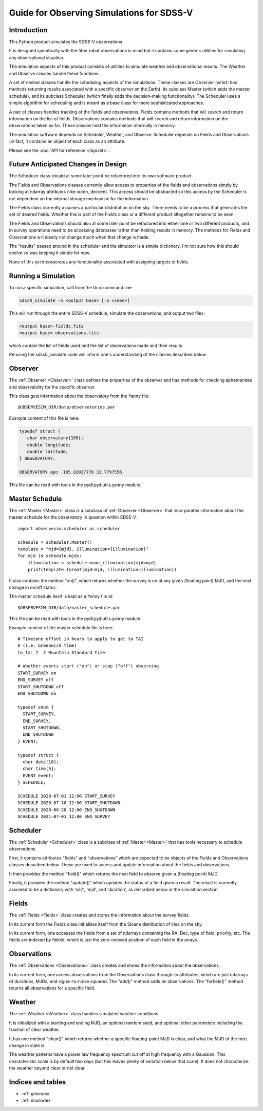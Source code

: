 .. role:: header_no_toc
  :class: class_header_no_toc

.. title:: Guide for Observing Simulations for SDSS-V

Guide for Observing Simulations for SDSS-V
==========================================

Introduction
------------

This Python product simulates the SDSS-V observations.

It is designed specifically with the fiber robot observations in mind
but it contains some generic utilities for simulating any
observational situation.

The simulation aspects of this product consists of utilities to
simulate weather and observational results. The Weather and Observe
classes handle these functions.

A set of nested classes handle the scheduling aspects of the
simulations. These classes are Observer (which has methods returning
results associated with a specific observer on the Earth), its
subclass Master (which adds the master schedule), and its subclass
Scheduler (which finally adds the decision-making functionality). The
Scheduler uses a simple algorithm for scheduling and is meant as a
base class for more sophisticated approaches.

A pair of classes handles tracking of the fields and
observations. Fields contains methods that will search and return
information on the list of fields. Observations contains methods that
will search and return information on the observations taken so
far. These classes hold the information internally in memory. 

The simulation software depends on Scheduler, Weather, and
Observe. Scheduler depends on Fields and Observations (in fact, it
contains an object of each class as an attribute.

Please see the :doc:`API for reference </api.rst>`.


Future Anticipated Changes in Design
------------------------------------

The Scheduler class should at some later point be refactored into its
own software product.

The Fields and Observations classes currently allow access to
properties of the fields and observations simply by looking at ndarray
attributes (like racen, deccen). This access should be abstracted so
this access by the Scheduler is not dependent on the internal storage
mechanism for the information.

The Fields class currently assumes a particular distribution on the
sky. There needs to be a process that generates the set of desired
fields. Whether this is part of the Fields class or a different
product altogether remains to be seen. 

The Fields and Observations should also at some later point be
refactored into either one or two different products, and in survey
operations need to be accessing databases rather than holding results
in memory. The methods for Fields and Observations will ideally not
change much when that change is made.

The "results" passed around in the scheduler and the simulator is a
simple dictionary. I'm not sure how this should evolve so was keeping
it simple for now.

None of this yet incorporates any functionality associated with
assigning targets to fields. 

Running a Simulation
--------------------

To run a specific simulation, call from the Unix command line:

.. code-block:: sh

   sdss5_simulate -o <output base> [-s <seed>] 
 
This will run through the entire SDSS-V schedule, simulate the
observations, and output two files:

.. code-block:: sh

   <output base>-fields.fits
   <output base>-observations.fits

which contain the list of fields used and the list of observations
made and their results. 

Perusing the sdss5_simulate code will inform one's understanding of
the classes described below. 

Observer
--------

The :ref:`Observer <Observer>` class defines the properties of the
observer and has methods for checking ephemerides and observability
for the specific observer.

This class gets information about the observatory from the Yanny file:

::

     $OBSERVESIM_DIR/data/observatories.par

Example content of this file is here:

.. code-block:: tcl

   typedef struct {
      char observatory[100];
      double longitude;
      double latitude;
   } OBSERVATORY;

   OBSERVATORY apo -105.82027778 32.7797556

This file can be read with tools in the pydl.pydlutils.yanny module.

Master Schedule
---------------

The :ref:`Master <Master>` class is a subclass of :ref:`Observer
<Observer>` that incorporates information about the master schedule
for the observatory in question within SDSS-V.

::

    import observesim.scheduler as scheduler

    schedule = scheduler.Master()
    template = "mjd={mjd}, illumination={illumination}"
    for mjd in schedule.mjds:
        illumination = schedule.moon_illumination(mjd=mjd)
        print(template.format(mjd=mjd, illumination=illumination))

It also contains the method "on()", which returns whether the survey
is on at any given (floating point) MJD, and the next change in on/off
status. 

The master schedule itself is kept as a Yanny file at:

::

     $OBSERVESIM_DIR/data/master_schedule.par

This file can be read with tools in the pydl.pydlutils.yanny module.

Example content of the master schedule file is here:

::

    # Timezone offset in hours to apply to get to TAI
    # (i.e. Greenwich time)
    to_tai 7  # Mountain Standard Time

    # Whether events start ("on") or stop ("off") observing
    START_SURVEY on
    END_SURVEY off
    START_SHUTDOWN off
    END_SHUTDOWN on

    typedef enum {
      START_SURVEY,
      END_SURVEY,
      START_SHUTDOWN,
      END_SHUTDOWN
    } EVENT;

    typedef struct {
      char date[10];
      char time[5];
      EVENT event;
    } SCHEDULE;

    SCHEDULE 2020-07-01 12:00 START_SURVEY
    SCHEDULE 2020-07-10 12:00 START_SHUTDOWN
    SCHEDULE 2020-08-20 12:00 END_SHUTDOWN
    SCHEDULE 2021-07-01 12:00 END_SURVEY

Scheduler
---------

The :ref:`Scheduler <Scheduler>` class is a subclass of :ref:`Master
<Master>` that has tools necessary to schedule observations.

First, it contains attributes "fields" and "observations" which are
expected to be objects of the Fields and Observations classes
described below. These are used to access and update information about
the fields and observations.

It then provides the method "field()" which returns the next field to
observe given a (floating point) MJD. 

Finally, it provides the method "update()" which updates the status of
a field given a result. The result is currently assumed to be a
dictionary with 'sn2', 'mjd', and 'duration', as described below in
the simulation section. 

Fields
------

The :ref:`Fields <Fields>` class creates and stores the information
about the survey fields.

In its current form the Fields class initializes itself from the
Sloane distribution of tiles on the sky.

In its current form, one accesses the fields from a set of ndarrays
containing the RA, Dec, type of field, priority, etc. The fields are
indexed by fieldid, which is just the zero-indexed position of each
field in the arrays.

Observations
------------

The :ref:`Observations <Observations>` class creates and stores the
information about the observations.

In its current form, one access observations from the Observations
class through its attributes, which are just ndarrays of durations,
MJDs, and signal-to-noise squared.  The "add()" method adds an
observations. The "forfield()" method returns all observations for a
specific field.

Weather
-------

The :ref:`Weather <Weather>` class handles simulated weather
conditions. 

It is initialized with a starting and ending MJD, an optional random
seed, and optional other parameters including the fraction of clear
weather.

It has one method "clear()" which returns whether a specific
floating-point MJD is clear, and what the MJD of the next change in
state is.

The weather patterns have a power law frequency spectrum cut off at
high frequency with a Gaussian. This characteristic scale is by
default two days (but this leaves plenty of variation below that
scale). It does not characterize the weather beyond clear or not
clear.

Indices and tables
------------------

* :ref:`genindex`
* :ref:`modindex`
